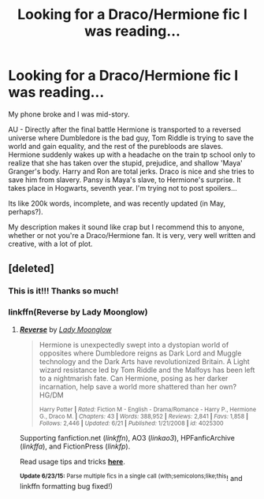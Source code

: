 #+TITLE: Looking for a Draco/Hermione fic I was reading...

* Looking for a Draco/Hermione fic I was reading...
:PROPERTIES:
:Author: Dropoffs
:Score: 5
:DateUnix: 1435121354.0
:DateShort: 2015-Jun-24
:FlairText: Request
:END:
My phone broke and I was mid-story.

AU - Directly after the final battle Hermione is transported to a reversed universe where Dumbledore is the bad guy, Tom Riddle is trying to save the world and gain equality, and the rest of the purebloods are slaves. Hermione suddenly wakes up with a headache on the train tp school only to realize that she has taken over the stupid, prejudice, and shallow 'Maya' Granger's body. Harry and Ron are total jerks. Draco is nice and she tries to save him from slavery. Pansy is Maya's slave, to Hermione's surprise. It takes place in Hogwarts, seventh year. I'm trying not to post spoilers...

Its like 200k words, incomplete, and was recently updated (in May, perhaps?).

My description makes it sound like crap but I recommend this to anyone, whether or not you're a Draco/Hermione fan. It is very, very well written and creative, with a lot of plot.


** [deleted]
:PROPERTIES:
:Score: 2
:DateUnix: 1435130862.0
:DateShort: 2015-Jun-24
:END:

*** This is it!!! Thanks so much!
:PROPERTIES:
:Author: Dropoffs
:Score: 2
:DateUnix: 1435152625.0
:DateShort: 2015-Jun-24
:END:


*** linkffn(Reverse by Lady Moonglow)
:PROPERTIES:
:Author: canaki17
:Score: 2
:DateUnix: 1435139142.0
:DateShort: 2015-Jun-24
:END:

**** [[https://www.fanfiction.net/s/4025300/1/Reverse][*/Reverse/*]] by [[https://www.fanfiction.net/u/727962/Lady-Moonglow][/Lady Moonglow/]]

#+begin_quote
  Hermione is unexpectedly swept into a dystopian world of opposites where Dumbledore reigns as Dark Lord and Muggle technology and the Dark Arts have revolutionized Britain. A Light wizard resistance led by Tom Riddle and the Malfoys has been left to a nightmarish fate. Can Hermione, posing as her darker incarnation, help save a world more shattered than her own? HG/DM

  ^{Harry Potter *|* /Rated:/ Fiction M - English - Drama/Romance - Harry P., Hermione G., Draco M. *|* /Chapters:/ 43 *|* /Words:/ 388,952 *|* /Reviews:/ 2,841 *|* /Favs:/ 1,858 *|* /Follows:/ 2,446 *|* /Updated:/ 6/21 *|* /Published:/ 1/21/2008 *|* /id:/ 4025300}
#+end_quote

Supporting fanfiction.net (/linkffn/), AO3 (/linkao3/), HPFanficArchive (/linkffa/), and FictionPress (/linkfp/).

Read usage tips and tricks [[https://github.com/tusing/reddit-ffn-bot/blob/master/README.md][*here*]].

^{*Update 6/23/15:* Parse multiple fics in a single call (with;semicolons;like;this}! and linkffn formatting bug fixed!)
:PROPERTIES:
:Author: FanfictionBot
:Score: 2
:DateUnix: 1435139301.0
:DateShort: 2015-Jun-24
:END:
